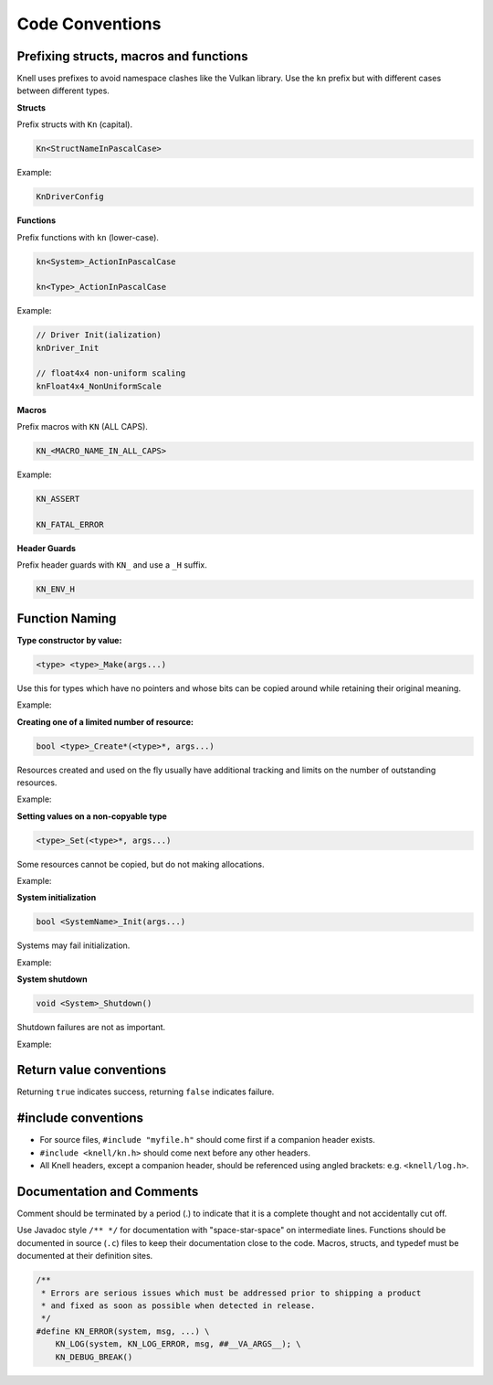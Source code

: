 Code Conventions
========================

Prefixing structs, macros and functions
---------------------------------------

Knell uses prefixes to avoid namespace clashes like the Vulkan library.  Use
the ``kn`` prefix but with different cases between different types.

**Structs**

Prefix structs with ``Kn`` (capital).

.. code-block::

    Kn<StructNameInPascalCase>

Example:

.. code-block::

    KnDriverConfig

**Functions**

Prefix functions with ``kn`` (lower-case).

.. code-block::

    kn<System>_ActionInPascalCase

    kn<Type>_ActionInPascalCase

Example:

.. code-block::

    // Driver Init(ialization)
    knDriver_Init

    // float4x4 non-uniform scaling
    knFloat4x4_NonUniformScale

**Macros**

Prefix macros with ``KN`` (ALL CAPS).

.. code-block::

    KN_<MACRO_NAME_IN_ALL_CAPS>

Example:

.. code-block::

    KN_ASSERT

    KN_FATAL_ERROR

**Header Guards**

Prefix header guards with ``KN_`` and use a ``_H`` suffix.

.. code-block::

    KN_ENV_H


Function Naming
---------------

**Type constructor by value:**

.. code-block::

    <type> <type>_Make(args...)

Use this for types which have no pointers and whose bits can be copied around
while retaining their original meaning.

Example:

.. doxygenfunction:: float2_Make

**Creating one of a limited number of resource:**

.. code-block::

    bool <type>_Create*(<type>*, args...)

Resources created and used on the fly usually have additional tracking and
limits on the number of outstanding resources.

Example:

.. doxygenfunction:: R_CreateSprite

**Setting values on a non-copyable type**

.. code-block::

    <type>_Set(<type>*, args...)

Some resources cannot be copied, but do not making allocations.

Example:

.. doxygenfunction:: PathBuffer_Set

**System initialization**

.. code-block::

    bool <SystemName>_Init(args...)

Systems may fail initialization.

Example:

.. doxygenfunction:: Log_Init

**System shutdown**

.. code-block::

    void <System>_Shutdown()

Shutdown failures are not as important.

Example:

.. doxygenfunction:: Log_Shutdown

Return value conventions
------------------------

Returning ``true`` indicates success, returning ``false`` indicates failure.

#include conventions
-------------------

- For source files, ``#include "myfile.h"`` should come first if a companion
  header exists.
- ``#include <knell/kn.h>`` should come next before any other headers.
- All Knell headers, except a companion header, should be referenced using
  angled brackets: e.g. ``<knell/log.h>``.

Documentation and Comments
--------------------------

Comment should be terminated by a period (.) to indicate that it is a complete
thought and not accidentally cut off.

Use Javadoc style ``/** */`` for documentation with "space-star-space" on
intermediate lines.  Functions should be documented in source (``.c``) files to
keep their documentation close to the code.  Macros, structs, and typedef must
be documented at their definition sites.

.. code-block::

    /**
     * Errors are serious issues which must be addressed prior to shipping a product
     * and fixed as soon as possible when detected in release.
     */
    #define KN_ERROR(system, msg, ...) \
        KN_LOG(system, KN_LOG_ERROR, msg, ##__VA_ARGS__); \
        KN_DEBUG_BREAK()
